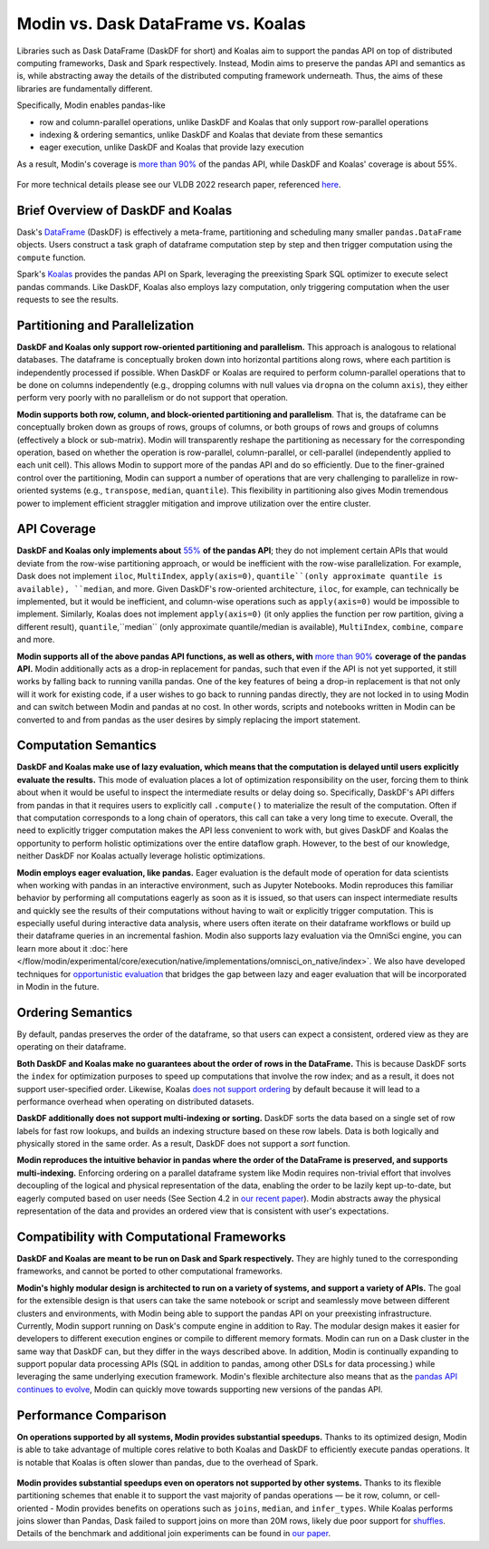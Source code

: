 Modin vs. Dask DataFrame vs. Koalas
===============================================

Libraries such as Dask DataFrame (DaskDF for short) and Koalas aim to support the pandas API on top of distributed computing frameworks, Dask and Spark respectively. Instead, Modin aims to preserve the pandas API and semantics as is, while abstracting away the details of the distributed computing framework underneath. Thus, the aims of these libraries are fundamentally different.

Specifically, Modin enables pandas-like

* row and column-parallel operations, unlike DaskDF and Koalas that only support row-parallel operations
* indexing & ordering semantics, unlike DaskDF and Koalas that deviate from these semantics
* eager execution, unlike DaskDF and Koalas that provide lazy execution

As a result, Modin's coverage is `more than 90% <https://github.com/modin-project/modin#pandas-api-coverage>`_ of the pandas API, while DaskDF and Koalas' coverage is about 55%. 

.. figure:: ../img/api_coverage_comparison.svg
   :align: center
   :alt: Percentage coverage of the pandas API after deduplication

For more technical details please see our VLDB 2022 research paper, referenced `here <https://people.eecs.berkeley.edu/~totemtang/paper/Modin.pdf>`_. 

Brief Overview of DaskDF and Koalas
-----------------------------------

Dask's `DataFrame <https://docs.dask.org/en/stable/dataframe.html>`_ (DaskDF) is effectively a meta-frame, partitioning and scheduling many smaller ``pandas.DataFrame`` objects. Users construct a task graph of dataframe computation step by step and then trigger computation using the ``compute`` function.


Spark's `Koalas <https://koalas.readthedocs.io/en/latest/>`_ provides the pandas API on Spark, leveraging the preexisting Spark SQL optimizer to execute select pandas commands. Like DaskDF, Koalas also employs lazy computation, only triggering computation when the user requests to see the results.



Partitioning and Parallelization
--------------------------------
**DaskDF and Koalas only support row-oriented partitioning and parallelism.** This approach is analogous to relational databases. The dataframe is conceptually broken down into horizontal partitions along rows, where each partition is independently processed if possible. When DaskDF or Koalas are required to perform column-parallel operations that to be done on columns independently (e.g., dropping columns with null values via ``dropna`` on the column ``axis``), they either perform very poorly with no parallelism or do not support that operation.


**Modin supports both row, column, and block-oriented partitioning and parallelism**. That is, the dataframe can be conceptually broken down as groups of rows, groups of columns, or both groups of rows and groups of columns (effectively a block or sub-matrix). Modin will transparently reshape the partitioning as necessary for the corresponding operation, based on whether the operation is row-parallel, column-parallel, or cell-parallel (independently applied to each unit cell). This allows Modin to support more of the pandas API and do so efficiently. Due to the finer-grained control over the partitioning, Modin can support a number of operations that are very challenging to parallelize in row-oriented systems (e.g., ``transpose``, ``median``, ``quantile``). This flexibility in partitioning also gives Modin tremendous power to implement efficient straggler mitigation and improve utilization over the entire cluster.


API Coverage
------------

**DaskDF and Koalas only implements about** `55%  <https://arxiv.org/abs/2001.00888>`_ **of the pandas API**; they do not implement certain APIs that would deviate from the row-wise partitioning approach, or would be inefficient with the row-wise parallelization. For example, Dask does not implement ``iloc``, ``MultiIndex``, ``apply(axis=0)``, ``quantile``(only approximate quantile is available), ``median``, and more. Given DaskDF's row-oriented architecture, ``iloc``, for example, can technically be implemented, but it would be inefficient, and column-wise operations such as ``apply(axis=0)`` would be impossible to implement. Similarly, Koalas does not implement ``apply(axis=0)`` (it only applies the function per row partition, giving a different result), ``quantile``,``median`` (only approximate quantile/median is available), ``MultiIndex``, ``combine``, ``compare`` and more.


**Modin supports all of the above pandas API functions, as well as others, with** `more than 90% <https://github.com/modin-project/modin#pandas-api-coverage>`_ **coverage of the pandas API.**  Modin additionally acts as a drop-in replacement for pandas, such that even if the API is not yet supported, it still works by falling back to running vanilla pandas. One of the key features of being a drop-in replacement is that not only will it work for existing code, if a user wishes to go back to running pandas directly, they are not locked in to using Modin and can switch between Modin and pandas at no cost. In other words, scripts and notebooks written in Modin can be converted to and from pandas as the user desires by simply replacing the import statement.

Computation Semantics
---------------------
**DaskDF and Koalas make use of lazy evaluation, which means that the computation is delayed until users explicitly evaluate the results.** This mode of evaluation places a lot of optimization responsibility on the user, forcing them to think about when it would be useful to inspect the intermediate results or delay doing so. Specifically, DaskDF's API differs from pandas in that it requires users to explicitly call ``.compute()`` to materialize the result of the computation. Often if that computation corresponds to a long chain of operators, this call can take a very long time to execute. Overall, the need to explicitly trigger computation makes the API less convenient to work with, but gives DaskDF and Koalas the opportunity to perform holistic optimizations over the entire dataflow graph. However, to the best of our knowledge, neither DaskDF nor Koalas actually leverage holistic optimizations.

**Modin employs eager evaluation, like pandas.** Eager evaluation is the default mode of operation for data scientists when working with pandas in an interactive environment, such as Jupyter Notebooks. Modin reproduces this familiar behavior by performing all computations eagerly as soon as it is issued, so that users can inspect intermediate results and quickly see the results of their computations without having to wait or explicitly trigger computation. This is especially useful during interactive data analysis, where users often iterate on their dataframe workflows or build up their dataframe queries in an incremental fashion. Modin also supports lazy evaluation via the OmniSci engine, you can learn more about it :doc:`here </flow/modin/experimental/core/execution/native/implementations/omnisci_on_native/index>`. We also have developed techniques for `opportunistic evaluation <https://arxiv.org/pdf/2103.02145.pdf>`_ that bridges the gap between lazy and eager evaluation that will be incorporated in Modin in the future.

Ordering Semantics
------------------

By default, pandas preserves the order of the dataframe, so that users can expect a consistent, ordered view as they are operating on their dataframe. 

**Both DaskDF and Koalas make no guarantees about the order of rows in the DataFrame.**  This is because DaskDF sorts the ``index`` for optimization purposes to speed up computations that involve the row index; and as a result, it does not support user-specified order. Likewise, Koalas `does not support ordering <https://koalas.readthedocs.io/en/latest/whatsnew/v0.27.0.html#head-ordering>`_ by default because it will lead to a performance overhead when operating on distributed datasets. 

**DaskDF additionally does not support multi-indexing or sorting.** 
DaskDF sorts the data based on a single set of row labels for fast row lookups, and builds an indexing structure based on these row labels. Data is both logically and physically stored in the same order. As a result, DaskDF does not support a `sort` function.


**Modin reproduces the intuitive behavior in pandas where the order of the DataFrame is preserved, and supports multi-indexing.** Enforcing ordering on a parallel dataframe system like Modin requires non-trivial effort that involves decoupling of the logical and physical representation of the data, enabling the order to be lazily kept up-to-date, but eagerly computed based on user needs (See Section 4.2 in `our recent paper <https://people.eecs.berkeley.edu/~totemtang/paper/Modin.pdf>`_). Modin abstracts away the physical representation of the data and provides an ordered view that is consistent with user's expectations.


Compatibility with Computational Frameworks
-------------------------------------------
**DaskDF and Koalas are meant to be run on Dask and Spark respectively.** They are highly tuned to the corresponding frameworks, and cannot be ported to other computational frameworks.

**Modin's highly modular design is architected to run on a variety of systems, and support a variety of APIs.** The goal for the extensible design is that users can take the same notebook or script and seamlessly move between different clusters and environments, with Modin being able to support the pandas API on your preexisting infrastructure. Currently, Modin support running on Dask's compute engine in addition to Ray. The modular design makes it easier for developers to different execution engines or compile to different memory formats. Modin can run on a Dask cluster in the same way that DaskDF can, but they differ in the ways described above. In addition, Modin is continually expanding to support popular data processing APIs (SQL in addition to pandas, among other DSLs for data processing.) while leveraging the same underlying execution framework. Modin's flexible architecture also means that as the `pandas API continues to evolve <https://data-apis.org/blog/announcing_the_consortium/>`_, Modin can quickly move towards supporting new versions of the pandas API.


.. figure:: ../img/performance-all-supported.svg
   :align: center
   :alt: Scalability of operators supported by Modin and other systems


Performance Comparison
----------------------
**On operations supported by all systems, Modin provides substantial speedups.** Thanks to its optimized design, Modin is able to take advantage of multiple cores relative to both Koalas and DaskDF to efficiently execute pandas operations. It is notable that Koalas is often slower than pandas, due to the overhead of Spark. 

.. figure:: ../img/performance-not-all-supported.svg
   :align: center
   :alt: Scalability of operators supported by Modin but not by other systems

**Modin provides substantial speedups even on operators not supported by other systems.** Thanks to its flexible partitioning schemes that enable it to support the vast majority of pandas operations — be it row, column, or cell-oriented - Modin provides benefits on operations such as ``joins``, ``median``, and ``infer_types``. While Koalas performs joins slower than Pandas, Dask failed to support joins on more than 20M rows, likely due poor support for `shuffles <https://coiled.io/blog/better-shuffling-in-dask-a-proof-of-concept/>`_. Details of the benchmark and additional join experiments can be found in `our paper <https://people.eecs.berkeley.edu/~totemtang/paper/Modin.pdf>`_.



.. _documentation: http://docs.dask.org/en/latest/DataFrame.html#design.
.. _Modin's documentation: https://modin.readthedocs.io/en/latest/developer/architecture.html
